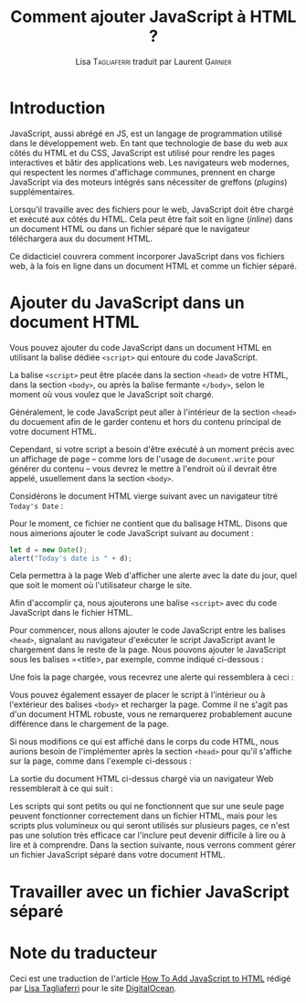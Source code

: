 #+TITLE: Comment ajouter JavaScript à HTML ?
#+AUTHOR: Lisa \textsc{Tagliaferri} traduit par Laurent \textsc{Garnier}

* Introduction
  JavaScript, aussi abrégé en JS, est un langage de programmation
  utilisé dans le développement web. En tant que technologie de base
  du web aux côtés du HTML et du CSS, JavaScript est utilisé pour rendre les
  pages interactives et bâtir des applications web. Les navigateurs
  web modernes, qui respectent les normes d'affichage communes,
  prennent en charge JavaScript via des moteurs intégrés sans
  nécessiter de  greffons (/plugins/) supplémentaires.

  Lorsqu'il travaille avec des fichiers pour le web, JavaScript doit
  être chargé et exécuté aux côtés du HTML. Cela peut être fait soit
  en ligne (/inline/) dans un document HTML ou dans un fichier séparé
  que le navigateur téléchargera aux du document HTML.

  Ce didacticiel couvrera comment incorporer JavaScript dans vos
  fichiers web, à la fois en ligne dans un document HTML et comme un
  fichier séparé.
* Ajouter du JavaScript dans un document HTML

  Vous pouvez ajouter du code JavaScript dans un document HTML en
  utilisant la balise dédiée =<script>= qui entoure du code
  JavaScript.

  La balise =<script>= peut être placée dans la section =<head>= de
  votre HTML, dans la section =<body>=, ou après la balise fermante
  =</body>=, selon le moment où vous voulez que le JavaScript soit
  chargé. 

  Généralement, le code JavaScript peut aller à l'intérieur de la
  section =<head>= du docuement afin de le garder contenu et hors du
  contenu principal de votre document HTML.

  Cependant, si votre script a besoin d'être exécuté à un moment
  précis avec un affichage de page -- comme lors de l'usage de
  =document.write= pour générer du contenu -- vous devrez le mettre à
  l'endroit où il devrait être appelé, usuellement dans la section
  =<body>=. 

  Considérons le document HTML vierge suivant avec un navigateur titré
  =Today's Date= :

  [[./index.png]]

  Pour le moment, ce fichier ne contient que du balisage HTML. Disons
  que nous aimerions ajouter le code JavaScript suivant au document : 

  #+BEGIN_SRC javascript
    let d = new Date();
    alert("Today's date is " + d);
  #+END_SRC

  Cela permettra à la page Web d'afficher une alerte avec la date du
  jour, quel que soit le moment où l'utilisateur charge le site.

  Afin d'accomplir ça, nous ajouterons une balise =<script>= avec du
  code JavaScript dans le fichier HTML.

  Pour commencer, nous allons ajouter le code JavaScript entre les
  balises =<head>=, signalant au navigateur d'exécuter le script
  JavaScript avant le chargement dans le reste de la page. Nous
  pouvons ajouter le JavaScript sous les balises =<title>, par
  exemple, comme indiqué ci-dessous : 

  [[./index2.png]]

  Une fois la page chargée, vous recevrez une alerte qui ressemblera à
  ceci : 

  [[./alert.png]]

  Vous pouvez également essayer de placer le script à l'intérieur ou à
  l'extérieur des balises =<body>= et recharger la page. Comme il ne
  s'agit pas d'un document HTML robuste, vous ne remarquerez
  probablement aucune différence dans le chargement de la page.

  Si nous modifions ce qui est affiché dans le corps du code HTML,
  nous aurions besoin de l'implémenter après la section =<head>= pour
  qu'il s'affiche sur la page, comme dans l'exemple ci-dessous : 

  [[./index3.png]]
  
  La sortie du document HTML ci-dessus chargé via un navigateur Web
  ressemblerait à ce qui suit : 

  [[./date.png]]

  Les scripts qui sont petits ou qui ne fonctionnent que sur une seule
  page peuvent fonctionner correctement dans un fichier HTML, mais
  pour les scripts plus volumineux ou qui seront utilisés sur
  plusieurs pages, ce n'est pas une solution très efficace car
  l'inclure peut devenir difficile à lire ou à lire et à
  comprendre. Dans la section suivante, nous verrons comment gérer un
  fichier JavaScript séparé dans votre document HTML.

* Travailler avec un fichier JavaScript séparé
* Note du traducteur
  Ceci est une traduction de l'article [[https://www.digitalocean.com/community/tutorials/how-to-add-javascript-to-html][How To Add JavaScript to HTML]]
  rédigé par [[https://www.digitalocean.com/community/users/ltagliaferri][Lisa Tagliaferri]] pour le site [[https://digitalocean.com/][DigitalOcean]].

